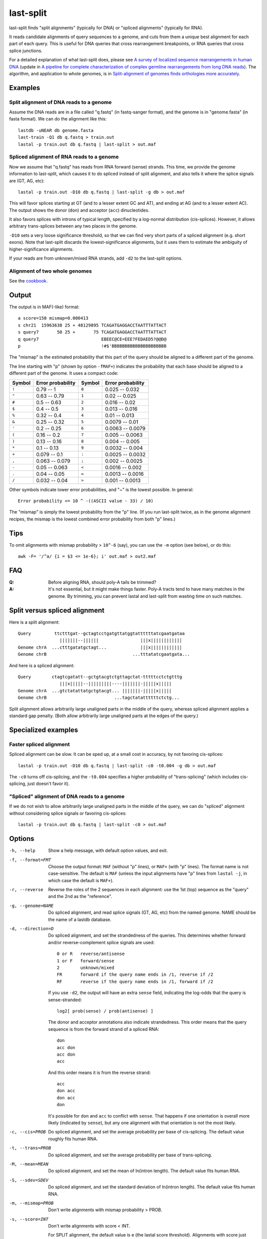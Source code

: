 last-split
==========

last-split finds "split alignments" (typically for DNA) or "spliced
alignments" (typically for RNA).

It reads candidate alignments of query sequences to a genome, and cuts
from them a unique best alignment for each part of each query.  This
is useful for DNA queries that cross rearrangement breakpoints, or RNA
queries that cross splice junctions.

For a detailed explanation of what last-split does, please see `A
survey of localized sequence rearrangements in human DNA
<https://doi.org/10.1093/nar/gkx1266>`_ (update in `A pipeline for
complete characterization of complex germline rearrangements from long
DNA reads <https://doi.org/10.1186/s13073-020-00762-1>`_).  The
algorithm, and application to whole genomes, is in `Split-alignment of
genomes finds orthologies more accurately
<https://doi.org/10.1186/s13059-015-0670-9>`_.

Examples
--------

Split alignment of DNA reads to a genome
~~~~~~~~~~~~~~~~~~~~~~~~~~~~~~~~~~~~~~~~

Assume the DNA reads are in a file called "q.fastq" (in fastq-sanger
format), and the genome is in "genome.fasta" (in fasta format).  We
can do the alignment like this::

  lastdb -uNEAR db genome.fasta
  last-train -Q1 db q.fastq > train.out
  lastal -p train.out db q.fastq | last-split > out.maf

Spliced alignment of RNA reads to a genome
~~~~~~~~~~~~~~~~~~~~~~~~~~~~~~~~~~~~~~~~~~

Now we assume that "q.fastq" has reads from RNA forward (sense)
strands.  This time, we provide the genome information to last-split,
which causes it to do spliced instead of split alignment, and also
tells it where the splice signals are (GT, AG, etc)::

  lastal -p train.out -D10 db q.fastq | last-split -g db > out.maf

This will favor splices starting at GT (and to a lesser extent GC and
AT), and ending at AG (and to a lesser extent AC).  The output shows
the donor (``don``) and acceptor (``acc``) dinucleotides.

It also favors splices with introns of typical length, specified by a
log-normal distribution (cis-splices).  However, it allows arbitrary
trans-splices between any two places in the genome.

``-D10`` sets a very loose significance threshold, so that we can find
very short parts of a spliced alignment (e.g. short exons).  Note that
last-split discards the lowest-significance alignments, but it uses
them to estimate the ambiguity of higher-significance alignments.

If your reads are from unknown/mixed RNA strands, add ``-d2`` to the
last-split options.

Alignment of two whole genomes
~~~~~~~~~~~~~~~~~~~~~~~~~~~~~~

See the cookbook_.

Output
------

The output is in MAF(-like) format::

  a score=150 mismap=0.000413
  s chr21  15963638 25 + 48129895 TCAGATGAGGACCTAATTTATTACT
  s query7       50 25 +       75 TCAGATGAGGACCTAATTTATTACT
  q query7                        EBEEC@CE=EEE?FEDAED5?@@D@
  p                               !#$'BBBBBBBBBBBBBBBBBBBBB

The "mismap" is the estimated probability that this part of the query
should be aligned to a different part of the genome.

The line starting with "p" (shown by option ``-fMAF+``) indicates the
probability that each base should be aligned to a different part of
the genome.  It uses a compact code:

======  =================   ======  =================
Symbol  Error probability   Symbol  Error probability
======  =================   ======  =================
``!``   0.79 -- 1           ``0``   0.025 -- 0.032
``"``   0.63 -- 0.79        ``1``   0.02  -- 0.025
``#``   0.5  -- 0.63        ``2``   0.016 -- 0.02
``$``   0.4  -- 0.5         ``3``   0.013 -- 0.016
``%``   0.32 -- 0.4         ``4``   0.01  -- 0.013
``&``   0.25 -- 0.32        ``5``   0.0079 -- 0.01
``'``   0.2  -- 0.25        ``6``   0.0063 -- 0.0079
``(``   0.16 -- 0.2         ``7``   0.005  -- 0.0063
``)``   0.13 -- 0.16        ``8``   0.004  -- 0.005
``*``   0.1  -- 0.13        ``9``   0.0032 -- 0.004
``+``   0.079 -- 0.1        ``:``   0.0025 -- 0.0032
``,``   0.063 -- 0.079      ``;``   0.002  -- 0.0025
``-``   0.05  -- 0.063      ``<``   0.0016 -- 0.002
``.``   0.04  -- 0.05       ``=``   0.0013 -- 0.0016
``/``   0.032 -- 0.04       ``>``   0.001  -- 0.0013
======  =================   ======  =================

Other symbols indicate lower error probabilities, and "~" is the
lowest possible.  In general::

  Error probability <= 10 ^ -((ASCII value - 33) / 10)

The "mismap" is simply the lowest probability from the "p" line.  (If
you run last-split twice, as in the genome alignment recipes, the
mismap is the lowest combined error probability from both "p" lines.)

Tips
----

To omit alignments with mismap probability > ``10^-6`` (say), you can
use the ``-m`` option (see below), or do this::

  awk -F= '/^a/ {i = $3 <= 1e-6}; i' out.maf > out2.maf

FAQ
---

:Q: Before aligning RNA, should poly-A tails be trimmed?

:A: It's not essential, but it might make things faster.  Poly-A
    tracts tend to have many matches in the genome.  By trimming, you
    can prevent lastal and last-split from wasting time on such
    matches.

Split versus spliced alignment
------------------------------

Here is a split alignment::

  Query         ttctttgat--gctagtcctgatgttatggtattttttatcgaatgataa
                  |||||||--||||||                |||x||||||||||||
  Genome chrA  ...ctttgatatgctagt...             |||x||||||||||||
  Genome chrB                                 ...tttatatcgaatgata...

And here is a spliced alignment::

  Query        ctagtcgatatt--gctgtacgtctgttagctat-tttttcctctgtttg
                  |||x|||||--|||||||||----|||||||-|||||x|||||
  Genome chrA  ...gtctatattatgctgtacgt... |||||||-|||||x|||||
  Genome chrB                          ...tagctatattttttctctg...

Split alignment allows arbitrarily large unaligned parts in the middle
of the query, whereas spliced alignment applies a standard gap
penalty.  (Both allow arbitrarily large unaligned parts at the edges
of the query.)

Specialized examples
--------------------

Faster spliced alignment
~~~~~~~~~~~~~~~~~~~~~~~~

Spliced alignment can be slow.  It can be sped up, at a small cost in
accuracy, by not favoring cis-splices::

  lastal -p train.out -D10 db q.fastq | last-split -c0 -t0.004 -g db > out.maf

The ``-c0`` turns off cis-splicing, and the ``-t0.004`` specifies a
higher probability of "trans-splicing" (which includes cis-splicing,
just doesn't favor it).

"Spliced" alignment of DNA reads to a genome
~~~~~~~~~~~~~~~~~~~~~~~~~~~~~~~~~~~~~~~~~~~~

If we do not wish to allow arbitrarily large unaligned parts in the
middle of the query, we can do "spliced" alignment without considering
splice signals or favoring cis-splices::

  lastal -p train.out db q.fastq | last-split -c0 > out.maf

Options
-------

-h, --help
       Show a help message, with default option values, and exit.

-f, --format=FMT
       Choose the output format: ``MAF`` (without "p" lines), or
       ``MAF+`` (with "p" lines).  The format name is not
       case-sensitive.  The default is ``MAF`` (unless the input
       alignments have "p" lines from ``lastal -j``, in which case
       the default is ``MAF+``).

-r, --reverse
       Reverse the roles of the 2 sequences in each alignment: use the
       1st (top) sequence as the "query" and the 2nd as the
       "reference".

-g, --genome=NAME
       Do spliced alignment, and read splice signals (GT, AG, etc)
       from the named genome.  NAME should be the name of a lastdb
       database.

-d, --direction=D
       Do spliced alignment, and set the strandedness of the queries.
       This determines whether forward and/or reverse-complement
       splice signals are used::

           0 or R   reverse/antisense
           1 or F   forward/sense
           2        unknown/mixed
           FR       forward if the query name ends in /1, reverse if /2
           RF       reverse if the query name ends in /1, forward if /2

       If you use ``-d2``, the output will have an extra ``sense``
       field, indicating the log-odds that the query is
       sense-stranded::

	   log2[ prob(sense) / prob(antisense) ]

       The donor and acceptor annotations also indicate strandedness.
       This order means that the query sequence is from the forward
       strand of a spliced RNA::

           don
           acc don
           acc don
           acc

       And this order means it is from the reverse strand::

           acc
           don acc
           don acc
           don

       It's possible for ``don`` and ``acc`` to conflict with
       ``sense``.  That happens if one orientation is overall more
       likely (indicated by ``sense``), but any one alignment with
       that orientation is not the most likely.

-c, --cis=PROB
       Do spliced alignment, and set the average probability per
       base of cis-splicing.  The default value roughly fits human
       RNA.

-t, --trans=PROB
       Do spliced alignment, and set the average probability per
       base of trans-splicing.

-M, --mean=MEAN
       Do spliced alignment, and set the mean of ln(intron length).
       The default value fits human RNA.

-S, --sdev=SDEV
       Do spliced alignment, and set the standard deviation of
       ln(intron length).  The default value fits human RNA.

-m, --mismap=PROB
       Don't write alignments with mismap probability > PROB.

-s, --score=INT
       Don't write alignments with score < INT.

       For SPLIT alignment, the default value is e (the lastal score
       threshold).  Alignments with score just above INT will get
       high mismap probabilities.

       For SPLICED alignment, the default value is e + t * ln(100),
       where t is a scale factor that is written in the lastal
       header.  This roughly means that, for every alignment it
       writes, it has considered alternative alignments with
       one-hundredth the probability.  Alignments with score just
       above INT will not necessarily get high mismap probabilities.

-n, --no-split
       Do probability calculations as usual, but write the
       *original* alignments, annotated with "p" lines and mismap
       probabilities.  Note that the mismap and score limits still
       apply.

-b, --bytes=B
       Skip any query sequence that would require more than B bytes
       of memory to process.  (This only limits the size of some
       core data-structures: the total memory use will be greater.)
       A warning is written for each skipped sequence.  You can use
       suffixes such as K (KibiBytes), M (MebiBytes), G (GibiBytes),
       T (TebiBytes), e.g. ``-b20G``.

-v, --verbose
       Show progress information on the screen.

-V, --version
       Show version information and exit.

Details
-------

* The input must be in MAF format, and it must include header lines
  (of the kind produced by lastal) describing the alignment score
  parameters.

* The input must not mix alignments of different query sequences.  In
  other words, all the alignments of one query must be next to each
  other.  If you use ``-r``/``--reverse``, however, there is no such
  requirement, and the whole input gets read into memory.

* lastal can optionally write "p" lines, indicating the probability
  that each base is misaligned due to wrong gap placement.
  last-split, on the other hand, writes "p" lines indicating the
  probability that each base is aligned to the wrong genomic locus.
  You can combine both sources of error (roughly) by taking the
  maximum of the two error probabilities for each base.

Limitations
-----------

last-split does not support:

* DNA-versus-protein alignments.
* Generalized affine gap costs.

To do
-----

* An option to specify splice signals and their strengths.

.. _cookbook: doc/last-cookbook.rst
